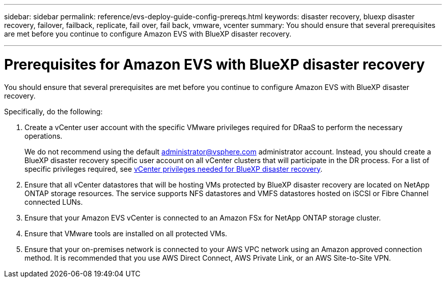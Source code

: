 ---
sidebar: sidebar
permalink: reference/evs-deploy-guide-config-prereqs.html
keywords: disaster recovery, bluexp disaster recovery, failover, failback, replicate, fail over, fail back, vmware, vcenter 
summary: You should ensure that several prerequisites are met before you continue to configure Amazon EVS with BlueXP disaster recovery. 

---
= Prerequisites for Amazon EVS with BlueXP disaster recovery

:hardbreaks:
:icons: font
:imagesdir: ../media/use/

[.lead]
You should ensure that several prerequisites are met before you continue to configure Amazon EVS with BlueXP disaster recovery. 

Specifically, do the following:

[start 1]

. Create a vCenter user account with the specific VMware privileges required for DRaaS to perform the necessary operations. 
+
We do not recommend using the default administrator@vsphere.com administrator account. Instead, you should create a BlueXP disaster recovery specific user account on all vCenter clusters that will participate in the DR process. For a list of specific privileges required, see link:vcenter-privileges.html[vCenter privileges needed for BlueXP disaster recovery]. 

. Ensure that all vCenter datastores that will be hosting VMs protected by BlueXP disaster recovery are located on NetApp ONTAP storage resources. The service supports NFS datastores and VMFS datastores hosted on iSCSI or Fibre Channel connected LUNs.

. Ensure that your Amazon EVS vCenter is connected to an Amazon FSx for NetApp ONTAP storage cluster.

. Ensure that VMware tools are installed on all protected VMs.

. Ensure that your on-premises network is connected to your AWS VPC network using an Amazon approved connection method. It is recommended that you use AWS Direct Connect, AWS Private Link, or an AWS Site-to-Site VPN.
